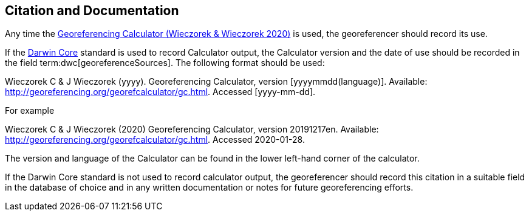 [[citation-and-documentation]]
== Citation and Documentation

Any time the http://georeferencing.org/georefcalculator/gc.html[Georeferencing Calculator (Wieczorek & Wieczorek 2020)^] is used, the georeferencer should record its use.

If the <<darwin-core,Darwin Core>> standard is used to record Calculator output, the Calculator version and the date of use should be recorded in the field term:dwc[georeferenceSources]. The following format should be used:

====
Wieczorek C & J Wieczorek (yyyy). Georeferencing Calculator, version [yyyymmdd(language)]. Available: http://georeferencing.org/georefcalculator/gc.html. Accessed [yyyy-mm-dd].
====

.{blank}
[caption="For example"]
====
Wieczorek C & J Wieczorek (2020) Georeferencing Calculator, version 20191217en. Available: http://georeferencing.org/georefcalculator/gc.html. Accessed 2020-01-28.
====

The version and language of the Calculator can be found in the lower left-hand corner of the calculator.

If the Darwin Core standard is not used to record calculator output, the georeferencer should record this citation in a suitable field in the database of choice and in any written documentation or notes for future georeferencing efforts.
